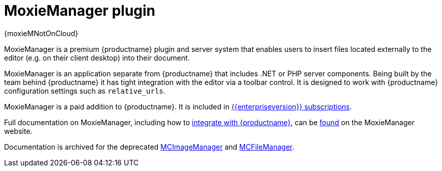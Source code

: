 = MoxieManager plugin
:description: File and image management plugin and service
:keywords: amazon azure premium pro enterprise tiny relative_urls
:title_nav: MoxieManager

{moxieMNotOnCloud}

MoxieManager is a premium {productname} plugin and server system that enables users to insert files located externally to the editor (e.g. on their client desktop) into their document.

MoxieManager is an application separate from {productname} that includes .NET or PHP server components. Being built by the team behind {productname} it has tight integration with the editor via a toolbar control. It is designed to work with {productname} configuration settings such as `relative_urls`.

MoxieManager is a paid addition to {productname}. It is included in link:{pricingpage}[{\{enterpriseversion}} subscriptions].

Full documentation on MoxieManager, including how to http://www.moxiemanager.com/documentation/index.php/TinyMCE_Integration[integrate with {productname}], can be http://www.moxiemanager.com/documentation/[found] on the MoxieManager website.

Documentation is archived for the deprecated http://archive.tinymce.com/wiki.php/MCImageManager[MCImageManager] and http://archive.tinymce.com/wiki.php/MCFileManager[MCFileManager].
